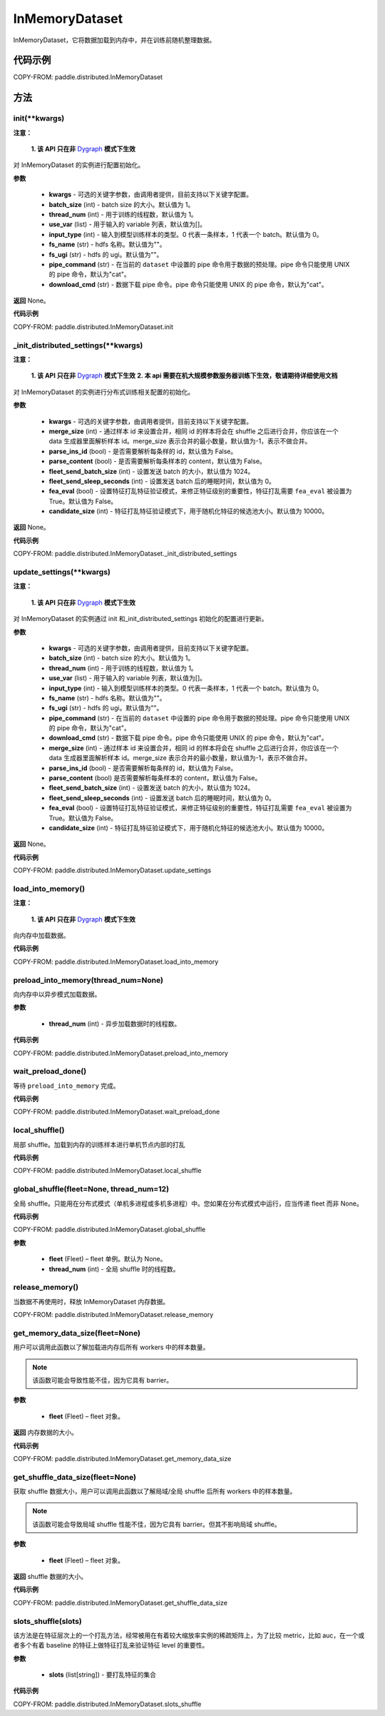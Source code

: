 .. _cn_api_paddle_distributed_InMemoryDataset:

InMemoryDataset
-------------------------------


.. py:class:: paddle.distributed.InMemoryDataset()



InMemoryDataset，它将数据加载到内存中，并在训练前随机整理数据。

代码示例
::::::::::::

COPY-FROM: paddle.distributed.InMemoryDataset

方法
::::::::::::
init(**kwargs)
'''''''''

**注意：**

  **1. 该 API 只在非** `Dygraph <../../user_guides/howto/dygraph/DyGraph.html>`_ **模式下生效**

对 InMemoryDataset 的实例进行配置初始化。

**参数**

    - **kwargs** - 可选的关键字参数，由调用者提供，目前支持以下关键字配置。
    - **batch_size** (int) - batch size 的大小。默认值为 1。
    - **thread_num** (int) - 用于训练的线程数，默认值为 1。
    - **use_var** (list) - 用于输入的 variable 列表，默认值为[]。
    - **input_type** (int) - 输入到模型训练样本的类型。0 代表一条样本，1 代表一个 batch。默认值为 0。
    - **fs_name** (str) - hdfs 名称。默认值为""。
    - **fs_ugi** (str) - hdfs 的 ugi。默认值为""。
    - **pipe_command** (str) - 在当前的 ``dataset`` 中设置的 pipe 命令用于数据的预处理。pipe 命令只能使用 UNIX 的 pipe 命令，默认为"cat"。
    - **download_cmd** (str) - 数据下载 pipe 命令。pipe 命令只能使用 UNIX 的 pipe 命令，默认为"cat"。


**返回**
None。


**代码示例**

COPY-FROM: paddle.distributed.InMemoryDataset.init

_init_distributed_settings(**kwargs)
'''''''''

**注意：**

  **1. 该 API 只在非** `Dygraph <../../user_guides/howto/dygraph/DyGraph.html>`_ **模式下生效**
  **2. 本 api 需要在机大规模参数服务器训练下生效，敬请期待详细使用文档**

对 InMemoryDataset 的实例进行分布式训练相关配置的初始化。

**参数**

    - **kwargs** - 可选的关键字参数，由调用者提供，目前支持以下关键字配置。
    - **merge_size** (int) - 通过样本 id 来设置合并，相同 id 的样本将会在 shuffle 之后进行合并，你应该在一个 data 生成器里面解析样本 id。merge_size 表示合并的最小数量，默认值为-1，表示不做合并。
    - **parse_ins_id** (bool) - 是否需要解析每条样的 id，默认值为 False。
    - **parse_content** (bool) - 是否需要解析每条样本的 content，默认值为 False。
    - **fleet_send_batch_size** (int) - 设置发送 batch 的大小，默认值为 1024。
    - **fleet_send_sleep_seconds** (int) - 设置发送 batch 后的睡眠时间，默认值为 0。
    - **fea_eval** (bool) - 设置特征打乱特征验证模式，来修正特征级别的重要性，特征打乱需要 ``fea_eval`` 被设置为 True。默认值为 False。
    - **candidate_size** (int) - 特征打乱特征验证模式下，用于随机化特征的候选池大小。默认值为 10000。

**返回**
None。


**代码示例**

COPY-FROM: paddle.distributed.InMemoryDataset._init_distributed_settings

update_settings(**kwargs)
'''''''''

**注意：**

  **1. 该 API 只在非** `Dygraph <../../user_guides/howto/dygraph/DyGraph.html>`_ **模式下生效**

对 InMemoryDataset 的实例通过 init 和_init_distributed_settings 初始化的配置进行更新。

**参数**

    - **kwargs** - 可选的关键字参数，由调用者提供，目前支持以下关键字配置。
    - **batch_size** (int) - batch size 的大小。默认值为 1。
    - **thread_num** (int) - 用于训练的线程数，默认值为 1。
    - **use_var** (list) - 用于输入的 variable 列表，默认值为[]。
    - **input_type** (int) - 输入到模型训练样本的类型。0 代表一条样本，1 代表一个 batch。默认值为 0。
    - **fs_name** (str) - hdfs 名称。默认值为""。
    - **fs_ugi** (str) - hdfs 的 ugi。默认值为""。
    - **pipe_command** (str) - 在当前的 ``dataset`` 中设置的 pipe 命令用于数据的预处理。pipe 命令只能使用 UNIX 的 pipe 命令，默认为"cat"。
    - **download_cmd** (str) - 数据下载 pipe 命令。pipe 命令只能使用 UNIX 的 pipe 命令，默认为"cat"。
    - **merge_size** (int) - 通过样本 id 来设置合并，相同 id 的样本将会在 shuffle 之后进行合并，你应该在一个 data 生成器里面解析样本 id。merge_size 表示合并的最小数量，默认值为-1，表示不做合并。
    - **parse_ins_id** (bool) - 是否需要解析每条样的 id，默认值为 False。
    - **parse_content** (bool) 是否需要解析每条样本的 content，默认值为 False。
    - **fleet_send_batch_size** (int) - 设置发送 batch 的大小，默认值为 1024。
    - **fleet_send_sleep_seconds** (int) - 设置发送 batch 后的睡眠时间，默认值为 0。
    - **fea_eval** (bool) - 设置特征打乱特征验证模式，来修正特征级别的重要性，特征打乱需要 ``fea_eval`` 被设置为 True。默认值为 False。
    - **candidate_size** (int) - 特征打乱特征验证模式下，用于随机化特征的候选池大小。默认值为 10000。

**返回**
None。


**代码示例**

COPY-FROM: paddle.distributed.InMemoryDataset.update_settings

load_into_memory()
'''''''''

**注意：**

  **1. 该 API 只在非** `Dygraph <../../user_guides/howto/dygraph/DyGraph.html>`_ **模式下生效**

向内存中加载数据。

**代码示例**

COPY-FROM: paddle.distributed.InMemoryDataset.load_into_memory

preload_into_memory(thread_num=None)
'''''''''

向内存中以异步模式加载数据。

**参数**

    - **thread_num** (int) - 异步加载数据时的线程数。

**代码示例**

COPY-FROM: paddle.distributed.InMemoryDataset.preload_into_memory

wait_preload_done()
'''''''''

等待 ``preload_into_memory`` 完成。

**代码示例**

COPY-FROM: paddle.distributed.InMemoryDataset.wait_preload_done

local_shuffle()
'''''''''

局部 shuffle。加载到内存的训练样本进行单机节点内部的打乱

**代码示例**

COPY-FROM: paddle.distributed.InMemoryDataset.local_shuffle

global_shuffle(fleet=None, thread_num=12)
'''''''''

全局 shuffle。只能用在分布式模式（单机多进程或多机多进程）中。您如果在分布式模式中运行，应当传递 fleet 而非 None。

**代码示例**

COPY-FROM: paddle.distributed.InMemoryDataset.global_shuffle

**参数**

    - **fleet** (Fleet) – fleet 单例。默认为 None。
    - **thread_num** (int) - 全局 shuffle 时的线程数。

release_memory()
'''''''''

当数据不再使用时，释放 InMemoryDataset 内存数据。

COPY-FROM: paddle.distributed.InMemoryDataset.release_memory

get_memory_data_size(fleet=None)
'''''''''

用户可以调用此函数以了解加载进内存后所有 workers 中的样本数量。

.. note::
    该函数可能会导致性能不佳，因为它具有 barrier。

**参数**

    - **fleet** (Fleet) – fleet 对象。

**返回**
内存数据的大小。

**代码示例**

COPY-FROM: paddle.distributed.InMemoryDataset.get_memory_data_size

get_shuffle_data_size(fleet=None)
'''''''''

获取 shuffle 数据大小，用户可以调用此函数以了解局域/全局 shuffle 后所有 workers 中的样本数量。

.. note::
    该函数可能会导致局域 shuffle 性能不佳，因为它具有 barrier。但其不影响局域 shuffle。

**参数**

    - **fleet** (Fleet) – fleet 对象。

**返回**
shuffle 数据的大小。

**代码示例**

COPY-FROM: paddle.distributed.InMemoryDataset.get_shuffle_data_size

slots_shuffle(slots)
'''''''''

该方法是在特征层次上的一个打乱方法，经常被用在有着较大缩放率实例的稀疏矩阵上，为了比较 metric，比如 auc，在一个或者多个有着 baseline 的特征上做特征打乱来验证特征 level 的重要性。

**参数**

    - **slots** (list[string]) - 要打乱特征的集合

**代码示例**

COPY-FROM: paddle.distributed.InMemoryDataset.slots_shuffle
